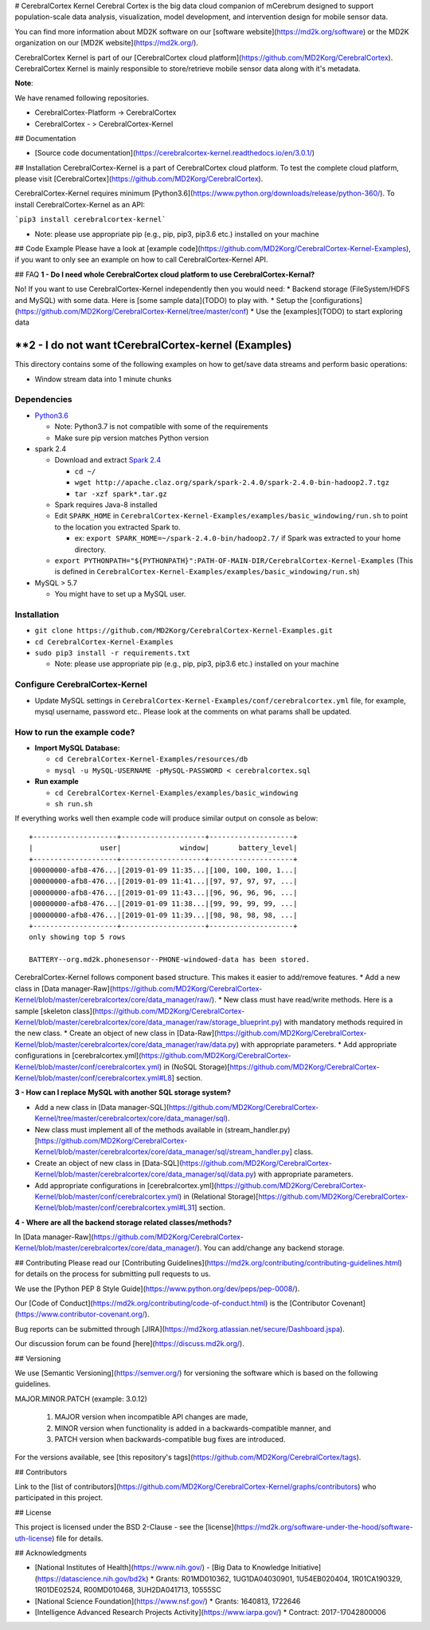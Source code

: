 # CerebralCortex Kernel
Cerebral Cortex is the big data cloud companion of mCerebrum designed to support population-scale data analysis, visualization, model development, and intervention design for mobile sensor data.

You can find more information about MD2K software on our [software website](https://md2k.org/software) or the MD2K organization on our [MD2K website](https://md2k.org/).

CerebralCortex Kernel is part of our [CerebralCortex cloud platform](https://github.com/MD2Korg/CerebralCortex). CerebralCortex Kernel is mainly responsible to store/retrieve mobile sensor data along with it's metadata. 

**Note**:

We have renamed following repositories.

* CerebralCortex-Platform -> CerebralCortex
* CerebralCortex - >  CerebralCortex-Kernel

## Documentation

- [Source code documentation](https://cerebralcortex-kernel.readthedocs.io/en/3.0.1/)

## Installation
CerebralCortex-Kernel is a part of CerebralCortex cloud platform. To test the complete cloud platform, please visit [CerebralCortex](https://github.com/MD2Korg/CerebralCortex).

CerebralCortex-Kernel requires minimum [Python3.6](https://www.python.org/downloads/release/python-360/). To install CerebralCortex-Kernel as an API:

```pip3 install cerebralcortex-kernel```

- Note: please use appropriate pip (e.g., pip, pip3, pip3.6 etc.) installed on your machine 


## Code Example
Please have a look at [example code](https://github.com/MD2Korg/CerebralCortex-Kernel-Examples), if you want to only see an example on how to call CerebralCortex-Kernel API.

## FAQ
**1 - Do I need whole CerebralCortex cloud platform to use CerebralCortex-Kernal?**

No! If you want to use CerebralCortex-Kernel independently then you would need: 
* Backend storage (FileSystem/HDFS and MySQL) with some data. Here is [some sample data](TODO) to play with.
* Setup the [configurations](https://github.com/MD2Korg/CerebralCortex-Kernel/tree/master/conf)
* Use the [examples](TODO) to start exploring data

**2 - I do not want tCerebralCortex-kernel (Examples)
================================

This directory contains some of the following examples on how to
get/save data streams and perform basic operations:

-  Window stream data into 1 minute chunks

Dependencies
------------

-  `Python3.6`_

   -  Note: Python3.7 is not compatible with some of the requirements
   -  Make sure pip version matches Python version

-  spark 2.4

   -  Download and extract `Spark 2.4`_

      -  ``cd ~/``
      -  ``wget http://apache.claz.org/spark/spark-2.4.0/spark-2.4.0-bin-hadoop2.7.tgz``
      -  ``tar -xzf spark*.tar.gz``

   -  Spark requires Java-8 installed
   -  Edit ``SPARK_HOME`` in
      ``CerebralCortex-Kernel-Examples/examples/basic_windowing/run.sh``
      to point to the location you extracted Spark to.

      -  ex: ``export SPARK_HOME=~/spark-2.4.0-bin/hadoop2.7/`` if Spark
         was extracted to your home directory.

   -  ``export PYTHONPATH="${PYTHONPATH}":PATH-OF-MAIN-DIR/CerebralCortex-Kernel-Examples``
      (This is defined in
      ``CerebralCortex-Kernel-Examples/examples/basic_windowing/run.sh``)

-  MySQL > 5.7

   -  You might have to set up a MySQL user.

Installation
------------

-  ``git clone https://github.com/MD2Korg/CerebralCortex-Kernel-Examples.git``

-  ``cd CerebralCortex-Kernel-Examples``

-  ``sudo pip3 install -r requirements.txt``

   -  Note: please use appropriate pip (e.g., pip, pip3, pip3.6 etc.)
      installed on your machine

Configure CerebralCortex-Kernel
-------------------------------

-  Update MySQL settings in
   ``CerebralCortex-Kernel-Examples/conf/cerebralcortex.yml`` file, for
   example, mysql username, password etc.. Please look at the comments
   on what params shall be updated.

How to run the example code?
----------------------------

-  **Import MySQL Database:**

   -  ``cd CerebralCortex-Kernel-Examples/resources/db``
   -  ``mysql -u MySQL-USERNAME -pMySQL-PASSWORD < cerebralcortex.sql``

-  **Run example**

   -  ``cd CerebralCortex-Kernel-Examples/examples/basic_windowing``
   -  ``sh run.sh``

If everything works well then example code will produce similar output
on console as below:

::

    +--------------------+--------------------+--------------------+
    |                user|              window|       battery_level|
    +--------------------+--------------------+--------------------+
    |00000000-afb8-476...|[2019-01-09 11:35...|[100, 100, 100, 1...|
    |00000000-afb8-476...|[2019-01-09 11:41...|[97, 97, 97, 97, ...|
    |00000000-afb8-476...|[2019-01-09 11:43...|[96, 96, 96, 96, ...|
    |00000000-afb8-476...|[2019-01-09 11:38...|[99, 99, 99, 99, ...|
    |00000000-afb8-476...|[2019-01-09 11:39...|[98, 98, 98, 98, ...|
    +--------------------+--------------------+--------------------+
    only showing top 5 rows

    BATTERY--org.md2k.phonesensor--PHONE-windowed-data has been stored.

.. _Python3.6: https://www.python.org/downloads/release/python-360/
.. _Spark 2.4: https://spark.apache.org/downloads.htmlo use FileSystem/HDFS as NoSQL storage. How can I change NoSQL storage backend?**

CerebralCortex-Kernel follows component based structure. This makes it easier to add/remove features. 
* Add a new class in [Data manager-Raw](https://github.com/MD2Korg/CerebralCortex-Kernel/blob/master/cerebralcortex/core/data_manager/raw/). 
* New class must have read/write methods. Here is a sample [skeleton class](https://github.com/MD2Korg/CerebralCortex-Kernel/blob/master/cerebralcortex/core/data_manager/raw/storage_blueprint.py) with mandatory methods required in the new class.
* Create an object of new class in [Data-Raw](https://github.com/MD2Korg/CerebralCortex-Kernel/blob/master/cerebralcortex/core/data_manager/raw/data.py) with appropriate parameters.
* Add appropriate configurations in [cerebralcortex.yml](https://github.com/MD2Korg/CerebralCortex-Kernel/blob/master/conf/cerebralcortex.yml) in (NoSQL Storage)[https://github.com/MD2Korg/CerebralCortex-Kernel/blob/master/conf/cerebralcortex.yml#L8] section.

**3 - How can I replace MySQL with another SQL storage system?** 

* Add a new class in [Data manager-SQL](https://github.com/MD2Korg/CerebralCortex-Kernel/tree/master/cerebralcortex/core/data_manager/sql). 
* New class must implement all of the methods available in (stream_handler.py)[https://github.com/MD2Korg/CerebralCortex-Kernel/blob/master/cerebralcortex/core/data_manager/sql/stream_handler.py] class.
* Create an object of new class in [Data-SQL](https://github.com/MD2Korg/CerebralCortex-Kernel/blob/master/cerebralcortex/core/data_manager/sql/data.py) with appropriate parameters.
* Add appropriate configurations in [cerebralcortex.yml](https://github.com/MD2Korg/CerebralCortex-Kernel/blob/master/conf/cerebralcortex.yml) in (Relational Storage)[https://github.com/MD2Korg/CerebralCortex-Kernel/blob/master/conf/cerebralcortex.yml#L31] section.

**4 - Where are all the backend storage related classes/methods?**    

In [Data manager-Raw](https://github.com/MD2Korg/CerebralCortex-Kernel/blob/master/cerebralcortex/core/data_manager/). You can add/change any backend storage.


## Contributing
Please read our [Contributing Guidelines](https://md2k.org/contributing/contributing-guidelines.html) for details on the process for submitting pull requests to us.

We use the [Python PEP 8 Style Guide](https://www.python.org/dev/peps/pep-0008/).

Our [Code of Conduct](https://md2k.org/contributing/code-of-conduct.html) is the [Contributor Covenant](https://www.contributor-covenant.org/).

Bug reports can be submitted through [JIRA](https://md2korg.atlassian.net/secure/Dashboard.jspa).

Our discussion forum can be found [here](https://discuss.md2k.org/).

## Versioning

We use [Semantic Versioning](https://semver.org/) for versioning the software which is based on the following guidelines.

MAJOR.MINOR.PATCH (example: 3.0.12)

  1. MAJOR version when incompatible API changes are made,
  2. MINOR version when functionality is added in a backwards-compatible manner, and
  3. PATCH version when backwards-compatible bug fixes are introduced.

For the versions available, see [this repository's tags](https://github.com/MD2Korg/CerebralCortex/tags).

## Contributors

Link to the [list of contributors](https://github.com/MD2Korg/CerebralCortex-Kernel/graphs/contributors) who participated in this project.

## License

This project is licensed under the BSD 2-Clause - see the [license](https://md2k.org/software-under-the-hood/software-uth-license) file for details.

## Acknowledgments

* [National Institutes of Health](https://www.nih.gov/) - [Big Data to Knowledge Initiative](https://datascience.nih.gov/bd2k)
  * Grants: R01MD010362, 1UG1DA04030901, 1U54EB020404, 1R01CA190329, 1R01DE02524, R00MD010468, 3UH2DA041713, 10555SC
* [National Science Foundation](https://www.nsf.gov/)
  * Grants: 1640813, 1722646
* [Intelligence Advanced Research Projects Activity](https://www.iarpa.gov/)
  * Contract: 2017-17042800006


